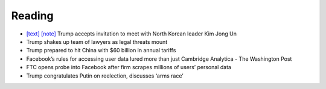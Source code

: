 .. SC English Reading documentation master file

Reading
=======

* `[text] <_static/eng/20180308.txt>`__ `[note] <_static/eng/20180308-note.txt>`__
  Trump accepts invitation to meet with North Korean leader Kim Jong Un 
* Trump shakes up team of lawyers as legal threats mount
* Trump prepared to hit China with $60 billion in annual tariffs
* Facebook’s rules for accessing user data lured more than just Cambridge Analytica - The Washington Post
* FTC opens probe into Facebook after firm scrapes millions of users’ personal data
* Trump congratulates Putin on reelection, discusses ‘arms race’